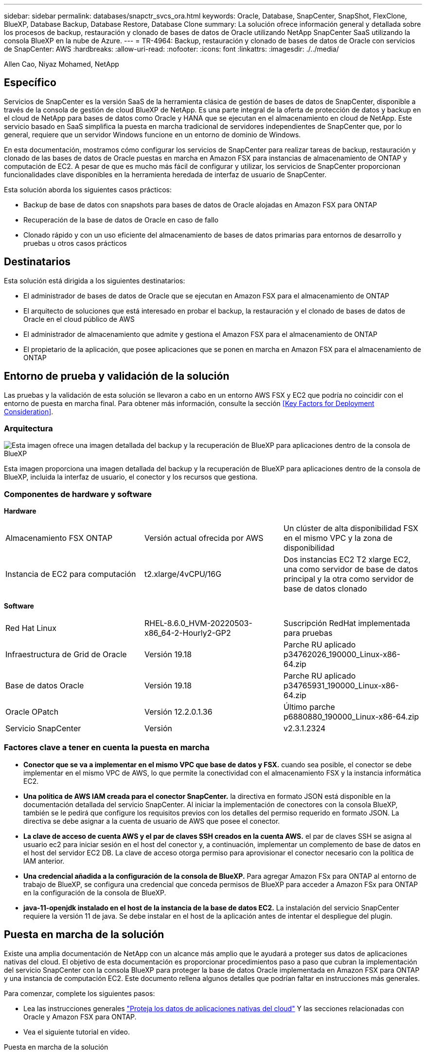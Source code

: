 ---
sidebar: sidebar 
permalink: databases/snapctr_svcs_ora.html 
keywords: Oracle, Database, SnapCenter, SnapShot, FlexClone, BlueXP, Database Backup, Database Restore, Database Clone 
summary: La solución ofrece información general y detallada sobre los procesos de backup, restauración y clonado de bases de datos de Oracle utilizando NetApp SnapCenter SaaS utilizando la consola BlueXP en la nube de Azure. 
---
= TR-4964: Backup, restauración y clonado de bases de datos de Oracle con servicios de SnapCenter: AWS
:hardbreaks:
:allow-uri-read: 
:nofooter: 
:icons: font
:linkattrs: 
:imagesdir: ./../media/


[role="lead"]
Allen Cao, Niyaz Mohamed, NetApp



== Específico

Servicios de SnapCenter es la versión SaaS de la herramienta clásica de gestión de bases de datos de SnapCenter, disponible a través de la consola de gestión de cloud BlueXP de NetApp. Es una parte integral de la oferta de protección de datos y backup en el cloud de NetApp para bases de datos como Oracle y HANA que se ejecutan en el almacenamiento en cloud de NetApp. Este servicio basado en SaaS simplifica la puesta en marcha tradicional de servidores independientes de SnapCenter que, por lo general, requiere que un servidor Windows funcione en un entorno de dominio de Windows.

En esta documentación, mostramos cómo configurar los servicios de SnapCenter para realizar tareas de backup, restauración y clonado de las bases de datos de Oracle puestas en marcha en Amazon FSX para instancias de almacenamiento de ONTAP y computación de EC2. A pesar de que es mucho más fácil de configurar y utilizar, los servicios de SnapCenter proporcionan funcionalidades clave disponibles en la herramienta heredada de interfaz de usuario de SnapCenter.

Esta solución aborda los siguientes casos prácticos:

* Backup de base de datos con snapshots para bases de datos de Oracle alojadas en Amazon FSX para ONTAP
* Recuperación de la base de datos de Oracle en caso de fallo
* Clonado rápido y con un uso eficiente del almacenamiento de bases de datos primarias para entornos de desarrollo y pruebas u otros casos prácticos




== Destinatarios

Esta solución está dirigida a los siguientes destinatarios:

* El administrador de bases de datos de Oracle que se ejecutan en Amazon FSX para el almacenamiento de ONTAP
* El arquitecto de soluciones que está interesado en probar el backup, la restauración y el clonado de bases de datos de Oracle en el cloud público de AWS
* El administrador de almacenamiento que admite y gestiona el Amazon FSX para el almacenamiento de ONTAP
* El propietario de la aplicación, que posee aplicaciones que se ponen en marcha en Amazon FSX para el almacenamiento de ONTAP




== Entorno de prueba y validación de la solución

Las pruebas y la validación de esta solución se llevaron a cabo en un entorno AWS FSX y EC2 que podría no coincidir con el entorno de puesta en marcha final. Para obtener más información, consulte la sección <<Key Factors for Deployment Consideration>>.



=== Arquitectura

image::snapctr_svcs_architecture.png[Esta imagen ofrece una imagen detallada del backup y la recuperación de BlueXP para aplicaciones dentro de la consola de BlueXP, incluyendo la interfaz de usuario, el conector y los recursos que gestiona.]

Esta imagen proporciona una imagen detallada del backup y la recuperación de BlueXP para aplicaciones dentro de la consola de BlueXP, incluida la interfaz de usuario, el conector y los recursos que gestiona.



=== Componentes de hardware y software

*Hardware*

[cols="33%, 33%, 33%"]
|===


| Almacenamiento FSX ONTAP | Versión actual ofrecida por AWS | Un clúster de alta disponibilidad FSX en el mismo VPC y la zona de disponibilidad 


| Instancia de EC2 para computación | t2.xlarge/4vCPU/16G | Dos instancias EC2 T2 xlarge EC2, una como servidor de base de datos principal y la otra como servidor de base de datos clonado 
|===
*Software*

[cols="33%, 33%, 33%"]
|===


| Red Hat Linux | RHEL-8.6.0_HVM-20220503-x86_64-2-Hourly2-GP2 | Suscripción RedHat implementada para pruebas 


| Infraestructura de Grid de Oracle | Versión 19.18 | Parche RU aplicado p34762026_190000_Linux-x86-64.zip 


| Base de datos Oracle | Versión 19.18 | Parche RU aplicado p34765931_190000_Linux-x86-64.zip 


| Oracle OPatch | Versión 12.2.0.1.36 | Último parche p6880880_190000_Linux-x86-64.zip 


| Servicio SnapCenter | Versión | v2.3.1.2324 
|===


=== Factores clave a tener en cuenta la puesta en marcha

* *Conector que se va a implementar en el mismo VPC que base de datos y FSX.* cuando sea posible, el conector se debe implementar en el mismo VPC de AWS, lo que permite la conectividad con el almacenamiento FSX y la instancia informática EC2.
* *Una política de AWS IAM creada para el conector SnapCenter.* la directiva en formato JSON está disponible en la documentación detallada del servicio SnapCenter. Al iniciar la implementación de conectores con la consola BlueXP, también se le pedirá que configure los requisitos previos con los detalles del permiso requerido en formato JSON. La directiva se debe asignar a la cuenta de usuario de AWS que posee el conector.
* *La clave de acceso de cuenta AWS y el par de claves SSH creados en la cuenta AWS.* el par de claves SSH se asigna al usuario ec2 para iniciar sesión en el host del conector y, a continuación, implementar un complemento de base de datos en el host del servidor EC2 DB. La clave de acceso otorga permiso para aprovisionar el conector necesario con la política de IAM anterior.
* *Una credencial añadida a la configuración de la consola de BlueXP.* Para agregar Amazon FSx para ONTAP al entorno de trabajo de BlueXP, se configura una credencial que conceda permisos de BlueXP para acceder a Amazon FSx para ONTAP en la configuración de la consola de BlueXP.
* *java-11-openjdk instalado en el host de la instancia de la base de datos EC2.* La instalación del servicio SnapCenter requiere la versión 11 de java. Se debe instalar en el host de la aplicación antes de intentar el despliegue del plugin.




== Puesta en marcha de la solución

Existe una amplia documentación de NetApp con un alcance más amplio que le ayudará a proteger sus datos de aplicaciones nativas del cloud. El objetivo de esta documentación es proporcionar procedimientos paso a paso que cubran la implementación del servicio SnapCenter con la consola BlueXP para proteger la base de datos Oracle implementada en Amazon FSX para ONTAP y una instancia de computación EC2. Este documento rellena algunos detalles que podrían faltar en instrucciones más generales.

Para comenzar, complete los siguientes pasos:

* Lea las instrucciones generales link:https://docs.netapp.com/us-en/cloud-manager-backup-restore/concept-protect-cloud-app-data-to-cloud.html#architecture["Proteja los datos de aplicaciones nativas del cloud"^] Y las secciones relacionadas con Oracle y Amazon FSX para ONTAP.
* Vea el siguiente tutorial en vídeo.


.Puesta en marcha de la solución
video::4b0fd212-7641-46b8-9e55-b01200f9383a[panopto]


=== Requisitos previos para la implementación del servicio SnapCenter

[%collapsible]
====
La implementación requiere los siguientes requisitos previos.

. Un servidor de base de datos Oracle principal en una instancia de EC2 con una base de datos Oracle completamente implementada y en ejecución.
. Un clúster de Amazon FSx para ONTAP puesto en marcha en AWS que aloja los volúmenes de base de datos anteriores.
. Un servidor de bases de datos opcional en una instancia de EC2 que se puede usar para probar la clonado de una base de datos de Oracle en un host alternativo, con el fin de admitir una carga de trabajo de desarrollo y prueba, o para cualquier caso de uso que requiera un conjunto de datos completo de una base de datos Oracle de producción.
. Si necesita ayuda para cumplir los requisitos previos anteriores para la implementación de la base de datos Oracle en Amazon FSX para la instancia de computación ONTAP y EC2, consulte link:aws_ora_fsx_ec2_iscsi_asm.html["Implementación y protección de bases de datos de Oracle en AWS FSX/EC2 con iSCSI/ASM"^] o libro blanco link:aws_ora_fsx_ec2_deploy_intro.html["Puesta en marcha de Oracle Database en las prácticas recomendadas de EC2 y FSx"^]


====


=== Incorporación a la preparación de BlueXP

[%collapsible]
====
. Utilice el enlace link:https://console.bluexp.netapp.com/["BlueXP de NetApp"] Para registrarse para acceder a la consola BlueXP.
. Inicia sesión en tu cuenta de AWS para crear una política de IAM con los permisos adecuados y asignar la política a la cuenta de AWS que se utilizará para la puesta en marcha del conector de BlueXP.
+
image:snapctr_svcs_connector_01-policy.png["Captura de pantalla que muestra este paso en la GUI."]

+
La política debe configurarse con una cadena JSON que esté disponible en la documentación de NetApp. La cadena JSON también se puede recuperar de la página cuando se inicia el aprovisionamiento del conector y se le solicita la asignación de permisos de requisitos previos.

. También necesita la VPC de AWS, la subred, el grupo de seguridad, una clave de acceso a la cuenta de usuario de AWS y secretos, una clave SSH para el usuario EC2, etc. preparada para el aprovisionamiento de conectores.


====


=== Instale un conector para los servicios SnapCenter

[%collapsible]
====
. Inicia sesión en la consola de BlueXP. Para una cuenta compartida, es una práctica recomendada crear un espacio de trabajo individual haciendo clic en *cuenta* > *Administrar cuenta* > *espacio de trabajo* para agregar un nuevo espacio de trabajo.
+
image:snapctr_svcs_connector_02-wspace.png["Captura de pantalla que muestra este paso en la GUI."]

. Haga clic en *Agregar un conector* para iniciar el flujo de trabajo de aprovisionamiento del conector.


image:snapctr_svcs_connector_03-add.png["Captura de pantalla que muestra este paso en la GUI."]

. Elija su proveedor de cloud (en este caso, *Amazon Web Services*).


image:snapctr_svcs_connector_04-aws.png["Captura de pantalla que muestra este paso en la GUI."]

. Evite los pasos *Permission*, *Authentication* y *Networking* si ya los tiene configurados en su cuenta de AWS. Si no es así, debe configurarlos antes de continuar. Desde aquí también puede recuperar los permisos de la directiva de AWS a los que se hace referencia en la sección anterior "<<Incorporación a la preparación de BlueXP>>."


image:snapctr_svcs_connector_05-remind.png["Captura de pantalla que muestra este paso en la GUI."]

. Ingrese la autenticación de su cuenta de AWS con *Clave de acceso* y *Clave secreta*.
+
image:snapctr_svcs_connector_06-auth.png["Captura de pantalla que muestra este paso en la GUI."]

. Asigne un nombre a la instancia del conector y seleccione *Crear función* en *Detalles*.


image:snapctr_svcs_connector_07-details.png["Captura de pantalla que muestra este paso en la GUI."]

. Configure las redes con el *VPC* adecuado, *Subnet* y SSH *Key Pair* para el acceso al conector.
+
image:snapctr_svcs_connector_08-network.png["Captura de pantalla que muestra este paso en la GUI."]

. Establezca el *Grupo de seguridad* para el conector.
+
image:snapctr_svcs_connector_09-security.png["Captura de pantalla que muestra este paso en la GUI."]

. Revise la página de resumen y haga clic en *Agregar* para iniciar la creación del conector. Normalmente la puesta en marcha se lleva aproximadamente 10 minutos. Una vez completada, la instancia del conector aparece en el panel de AWS EC2.


image:snapctr_svcs_connector_10-review.png["Captura de pantalla que muestra este paso en la GUI."]

====


=== Define una credencial en BlueXP para el acceso a los recursos de AWS

[%collapsible]
====
. Primero, desde la consola de AWS EC2, cree un rol en el menú *Identity and Access Management (IAM)* *Roles*, *Create Role* para iniciar el flujo de trabajo de creación de roles.
+
image:snapctr_svcs_credential_01-aws.png["Captura de pantalla que muestra este paso en la GUI."]

. En la página *Seleccionar entidad de confianza*, selecciona *cuenta de AWS*, *otra cuenta de AWS* y pégala en el ID de cuenta de BlueXP, que se puede recuperar desde la consola de BlueXP.
+
image:snapctr_svcs_credential_02-aws.png["Captura de pantalla que muestra este paso en la GUI."]

. Filtra las políticas de permisos por fsx y agrega *Políticas de permisos* al rol.
+
image:snapctr_svcs_credential_03-aws.png["Captura de pantalla que muestra este paso en la GUI."]

. En la página *Detalles del rol*, asigne un nombre al rol, agregue una descripción y haga clic en *Crear rol*.
+
image:snapctr_svcs_credential_04-aws.png["Captura de pantalla que muestra este paso en la GUI."]

. De vuelta a la consola de BlueXP, haz clic en el icono de configuración en la esquina superior derecha de la consola Para abrir la página *Credenciales de cuenta*, haz clic en *Añadir credenciales* para iniciar el flujo de trabajo de configuración de credenciales.
+
image:snapctr_svcs_credential_05-aws.png["Captura de pantalla que muestra este paso en la GUI."]

. Elige la ubicación de las credenciales como - *Amazon Web Services - BlueXP*.
+
image:snapctr_svcs_credential_06-aws.png["Captura de pantalla que muestra este paso en la GUI."]

. Defina las credenciales de AWS con el *Role ARN* adecuado, que se puede recuperar del rol de AWS IAM creado en el paso uno anterior. BlueXP *account ID*, que se utiliza para crear el rol de AWS IAM en el primer paso.
+
image:snapctr_svcs_credential_07-aws.png["Captura de pantalla que muestra este paso en la GUI."]

. Revisión y *Añadir*.
image:snapctr_svcs_credential_08-aws.png["Captura de pantalla que muestra este paso en la GUI."]


====


=== Configuración de servicios SnapCenter

[%collapsible]
====
Con el conector desplegado y la credencial agregada, los servicios de SnapCenter ahora se pueden configurar con el siguiente procedimiento:

. Desde *Mi entorno de trabajo* haga clic en *Agregar entorno de trabajo* para descubrir FSX implementado en AWS.


image:snapctr_svcs_setup_01.png["Captura de pantalla que muestra este paso en la GUI."]

. Elija *Amazon Web Services* como ubicación.


image:snapctr_svcs_setup_02.png["Captura de pantalla que muestra este paso en la GUI."]

. Haga clic en *descubrir existente* junto a *Amazon FSX para ONTAP*.


image:snapctr_svcs_setup_03.png["Captura de pantalla que muestra este paso en la GUI."]

. Selecciona el *Nombre de Credenciales* que has creado en la sección anterior para otorgar a BlueXP los permisos que necesita para administrar FSx para ONTAP. Si no ha añadido credenciales, puede agregarlo desde el menú *Configuración* situado en la esquina superior derecha de la consola BlueXP.
+
image:snapctr_svcs_setup_04.png["Captura de pantalla que muestra este paso en la GUI."]

. Elija la región de AWS en la que esté implementado Amazon FSX para ONTAP, seleccione el clúster FSX que aloja la base de datos de Oracle y haga clic en Add.


image:snapctr_svcs_setup_05.png["Captura de pantalla que muestra este paso en la GUI."]

. La instancia de Amazon FSX para ONTAP detectada ahora aparece en el entorno de trabajo.


image:snapctr_svcs_setup_06.png["Captura de pantalla que muestra este paso en la GUI."]

. Puede iniciar sesión en el clúster FSX con sus credenciales de cuenta fsxadmin.


image:snapctr_svcs_setup_07.png["Captura de pantalla que muestra este paso en la GUI."]

. Después de iniciar sesión en Amazon FSX para ONTAP, revise la información de almacenamiento de la base de datos (como los volúmenes de la base de datos).


image:snapctr_svcs_setup_08.png["Captura de pantalla que muestra este paso en la GUI."]

. En la barra lateral izquierda de la consola, coloque el ratón sobre el icono de protección y, a continuación, haga clic en *Protección* > *aplicaciones* para abrir la página de inicio de aplicaciones. Haga clic en *detectar aplicaciones*.


image:snapctr_svcs_setup_09.png["Captura de pantalla que muestra este paso en la GUI."]

. Seleccione *nativo de la nube* como tipo de origen de la aplicación.


image:snapctr_svcs_setup_10.png["Captura de pantalla que muestra este paso en la GUI."]

. Elija *Oracle* para el tipo de aplicación.


image:snapctr_svcs_setup_13.png["Captura de pantalla que muestra este paso en la GUI."]

. Rellene los detalles del host de la aplicación Oracle de AWS EC2. Elija *Usando SSH* como *Tipo de instalación del host* para la instalación del plugin en un solo paso y el descubrimiento de la base de datos. A continuación, haga clic en *Agregar clave privada SSH*.
+
image:snapctr_svcs_setup_14.png["Captura de pantalla que muestra este paso en la GUI."]

. Pegue su clave SSH de EC2 usuarios para el host de la base de datos EC2 y haga clic en *Validar* para continuar.
+
image:snapctr_svcs_setup_14-1.png["Captura de pantalla que muestra este paso en la GUI."]

. Se le pedirá que *valide huella dactilar* para continuar.
+
image:snapctr_svcs_setup_14-2.png["Captura de pantalla que muestra este paso en la GUI."]

. Haga clic en *Next* para instalar un plugin de base de datos Oracle y descubrir las bases de datos Oracle en el host EC2. Las bases de datos descubiertas se añaden a *Aplicaciones*. La base de datos *Protection Status* se muestra como *UNPROTECTED* cuando se descubre inicialmente.
+
image:snapctr_svcs_setup_17.png["Captura de pantalla que muestra este paso en la GUI."]



Con esto finaliza la configuración inicial de los servicios SnapCenter para Oracle. En las tres secciones siguientes de este documento se describen las operaciones de backup, restauración y clonado de bases de datos de Oracle.

====


=== Backup de base de datos de Oracle

[%collapsible]
====
. Haga clic en los tres puntos junto a la base de datos *Estado de protección* y, a continuación, haga clic en *políticas* para ver las directivas de protección de bases de datos precargadas predeterminadas que se pueden aplicar para proteger las bases de datos Oracle.


image:snapctr_svcs_bkup_01.png["Captura de pantalla que muestra este paso en la GUI."]

. También puede crear su propia política con una frecuencia de backup personalizada y una ventana de retención de datos del backup.


image:snapctr_svcs_bkup_02.png["Captura de pantalla que muestra este paso en la GUI."]

. Cuando esté satisfecho con la configuración de la directiva, puede asignar su directiva de elección para proteger la base de datos.


image:snapctr_svcs_bkup_03.png["Captura de pantalla que muestra este paso en la GUI."]

. Elija la directiva que desea asignar a la base de datos.


image:snapctr_svcs_bkup_04.png["Captura de pantalla que muestra este paso en la GUI."]

. Después de aplicar la directiva, el estado de protección de la base de datos cambió a *protegido* con una Marca de verificación verde.


image:snapctr_svcs_bkup_05.png["Captura de pantalla que muestra este paso en la GUI."]

. El backup de la base de datos se ejecuta con una programación predefinida. También puede ejecutar un backup bajo demanda único, como se muestra a continuación.


image:snapctr_svcs_bkup_06.png["Captura de pantalla que muestra este paso en la GUI."]

. Los detalles de las copias de seguridad de la base de datos se pueden ver haciendo clic en *Ver detalles* en la lista de menús. Esto incluye el nombre del backup, el tipo de backup, SCN y la fecha de la copia de seguridad. Un conjunto de backup cubre una copia de Snapshot tanto para el volumen de datos como para el volumen de registro. Una copia de Snapshot de volumen de registro se realiza justo después de una copia de Snapshot de volumen de base de datos. Puede aplicar un filtro si está buscando una copia de seguridad determinada en una lista larga.


image:snapctr_svcs_bkup_07.png["Captura de pantalla que muestra este paso en la GUI."]

====


=== Restauración y recuperación de bases de datos de Oracle

[%collapsible]
====
. Para una restauración de base de datos, elija el backup adecuado, ya sea por el SCN o el tiempo de backup. Haga clic en los tres puntos de la copia de seguridad de datos de la base de datos y, a continuación, haga clic en *Restaurar* para iniciar la restauración y recuperación de la base de datos.


image:snapctr_svcs_restore_01.png["Captura de pantalla que muestra este paso en la GUI."]

. Seleccione la configuración de restauración. Si está seguro de que nada ha cambiado en la estructura de la base de datos física después de la copia de seguridad (como la adición de un archivo de datos o un grupo de discos), puede utilizar la opción *Force in situ restore*, que es generalmente más rápida. De lo contrario, no active esta casilla.


image:snapctr_svcs_restore_02.png["Captura de pantalla que muestra este paso en la GUI."]

. Revisar e iniciar la restauración y recuperación de la base de datos.


image:snapctr_svcs_restore_03.png["Captura de pantalla que muestra este paso en la GUI."]

. En la ficha *Supervisión de trabajos*, puede ver el estado del trabajo de restauración, así como cualquier detalle mientras se está ejecutando.


image:snapctr_svcs_restore_05.png["Captura de pantalla que muestra este paso en la GUI."]

image:snapctr_svcs_restore_04.png["Captura de pantalla que muestra este paso en la GUI."]

====


=== Clon de la base de datos de Oracle

[%collapsible]
====
Para clonar una base de datos, inicie el flujo de trabajo de clonado desde la misma página de detalles de backup de base de datos.

. Seleccione la copia de seguridad de la base de datos derecha, haga clic en los tres puntos para ver el menú y elija la opción *Clonar*.


image:snapctr_svcs_clone_02.png["Error: Falta la imagen gráfica"]

. Seleccione la opción *básico* si no necesita cambiar ningún parámetro de base de datos clonado.


image:snapctr_svcs_clone_03.png["Error: Falta la imagen gráfica"]

. También puede seleccionar *Archivo de especificación*, que le da la opción de descargar el archivo de inicio actual, hacer cambios y luego cargarlo de nuevo en el trabajo.


image:snapctr_svcs_clone_03_1.png["Error: Falta la imagen gráfica"]

. Revise e inicie el trabajo.


image:snapctr_svcs_clone_04.png["Error: Falta la imagen gráfica"]

. Supervise el estado del trabajo de clonación desde la ficha *Supervisión de trabajos*.


image:snapctr_svcs_clone_07-status.png["Error: Falta la imagen gráfica"]

. Validar la base de datos clonada en el host de la instancia de EC2.


image:snapctr_svcs_clone_08-crs.png["Error: Falta la imagen gráfica"]

image:snapctr_svcs_clone_08-db.png["Error: Falta la imagen gráfica"]

====


== Información adicional

Si quiere más información sobre el contenido de este documento, consulte los siguientes documentos o sitios web:

* Configurar y administrar BlueXP


link:https://docs.netapp.com/us-en/cloud-manager-setup-admin/index.htmll["https://docs.netapp.com/us-en/cloud-manager-setup-admin/index.html"^]

* Documentación de backup y recuperación de BlueXP


link:https://docs.netapp.com/us-en/cloud-manager-backup-restore/index.html["https://docs.netapp.com/us-en/cloud-manager-backup-restore/index.html"^]

* Amazon FSX para ONTAP de NetApp


link:https://aws.amazon.com/fsx/netapp-ontap/["https://aws.amazon.com/fsx/netapp-ontap/"^]

* Amazon EC2


link:https://aws.amazon.com/pm/ec2/?trk=36c6da98-7b20-48fa-8225-4784bced9843&sc_channel=ps&s_kwcid=AL!4422!3!467723097970!e!!g!!aws%20ec2&ef_id=Cj0KCQiA54KfBhCKARIsAJzSrdqwQrghn6I71jiWzSeaT9Uh1-vY-VfhJixF-xnv5rWwn2S7RqZOTQ0aAh7eEALw_wcB:G:s&s_kwcid=AL!4422!3!467723097970!e!!g!!aws%20ec2["https://aws.amazon.com/pm/ec2/?trk=36c6da98-7b20-48fa-8225-4784bced9843&sc_channel=ps&s_kwcid=AL!4422!3!467723097970!e!!g!!aws%20ec2&ef_id=Cj0KCQiA54KfBhCKARIsAJzSrdqwQrghn6I71jiWzSeaT9Uh1-vY-VfhJixF-xnv5rWwn2S7RqZOTQ0aAh7eEALw_wcB:G:s&s_kwcid=AL!4422!3!467723097970!e!!g!!aws%20ec2"^]
